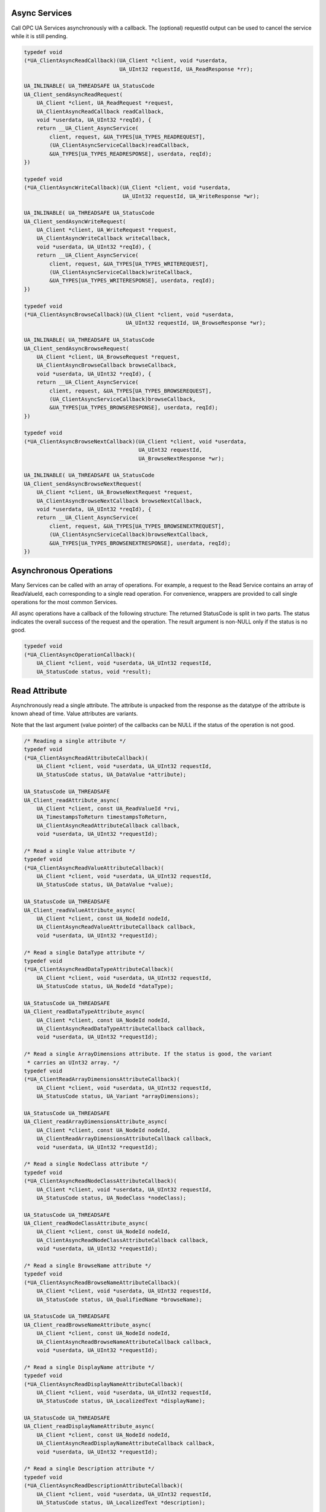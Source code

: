 .. _client_async:

Async Services
^^^^^^^^^^^^^^

Call OPC UA Services asynchronously with a callback. The (optional) requestId
output can be used to cancel the service while it is still pending.

.. code-block:: c

   
   typedef void
   (*UA_ClientAsyncReadCallback)(UA_Client *client, void *userdata,
                                 UA_UInt32 requestId, UA_ReadResponse *rr);
   
   UA_INLINABLE( UA_THREADSAFE UA_StatusCode
   UA_Client_sendAsyncReadRequest(
       UA_Client *client, UA_ReadRequest *request,
       UA_ClientAsyncReadCallback readCallback,
       void *userdata, UA_UInt32 *reqId), {
       return __UA_Client_AsyncService(
           client, request, &UA_TYPES[UA_TYPES_READREQUEST],
           (UA_ClientAsyncServiceCallback)readCallback,
           &UA_TYPES[UA_TYPES_READRESPONSE], userdata, reqId);
   })
   
   typedef void
   (*UA_ClientAsyncWriteCallback)(UA_Client *client, void *userdata,
                                  UA_UInt32 requestId, UA_WriteResponse *wr);
   
   UA_INLINABLE( UA_THREADSAFE UA_StatusCode
   UA_Client_sendAsyncWriteRequest(
       UA_Client *client, UA_WriteRequest *request,
       UA_ClientAsyncWriteCallback writeCallback,
       void *userdata, UA_UInt32 *reqId), {
       return __UA_Client_AsyncService(
           client, request, &UA_TYPES[UA_TYPES_WRITEREQUEST],
           (UA_ClientAsyncServiceCallback)writeCallback,
           &UA_TYPES[UA_TYPES_WRITERESPONSE], userdata, reqId);
   })
   
   typedef void
   (*UA_ClientAsyncBrowseCallback)(UA_Client *client, void *userdata,
                                   UA_UInt32 requestId, UA_BrowseResponse *wr);
   
   UA_INLINABLE( UA_THREADSAFE UA_StatusCode
   UA_Client_sendAsyncBrowseRequest(
       UA_Client *client, UA_BrowseRequest *request,
       UA_ClientAsyncBrowseCallback browseCallback,
       void *userdata, UA_UInt32 *reqId), {
       return __UA_Client_AsyncService(
           client, request, &UA_TYPES[UA_TYPES_BROWSEREQUEST],
           (UA_ClientAsyncServiceCallback)browseCallback,
           &UA_TYPES[UA_TYPES_BROWSERESPONSE], userdata, reqId);
   })
   
   typedef void
   (*UA_ClientAsyncBrowseNextCallback)(UA_Client *client, void *userdata,
                                       UA_UInt32 requestId,
                                       UA_BrowseNextResponse *wr);
   
   UA_INLINABLE( UA_THREADSAFE UA_StatusCode
   UA_Client_sendAsyncBrowseNextRequest(
       UA_Client *client, UA_BrowseNextRequest *request,
       UA_ClientAsyncBrowseNextCallback browseNextCallback,
       void *userdata, UA_UInt32 *reqId), {
       return __UA_Client_AsyncService(
           client, request, &UA_TYPES[UA_TYPES_BROWSENEXTREQUEST],
           (UA_ClientAsyncServiceCallback)browseNextCallback,
           &UA_TYPES[UA_TYPES_BROWSENEXTRESPONSE], userdata, reqId);
   })
   
Asynchronous Operations
^^^^^^^^^^^^^^^^^^^^^^^

Many Services can be called with an array of operations. For example, a
request to the Read Service contains an array of ReadValueId, each
corresponding to a single read operation. For convenience, wrappers are
provided to call single operations for the most common Services.

All async operations have a callback of the following structure: The returned
StatusCode is split in two parts. The status indicates the overall success of
the request and the operation. The result argument is non-NULL only if the
status is no good.

.. code-block:: c

   typedef void
   (*UA_ClientAsyncOperationCallback)(
       UA_Client *client, void *userdata, UA_UInt32 requestId,
       UA_StatusCode status, void *result);
   
Read Attribute
^^^^^^^^^^^^^^

Asynchronously read a single attribute. The attribute is unpacked from the
response as the datatype of the attribute is known ahead of time. Value
attributes are variants.

Note that the last argument (value pointer) of the callbacks can be NULL if
the status of the operation is not good.

.. code-block:: c

   
   /* Reading a single attribute */
   typedef void
   (*UA_ClientAsyncReadAttributeCallback)(
       UA_Client *client, void *userdata, UA_UInt32 requestId,
       UA_StatusCode status, UA_DataValue *attribute);
   
   UA_StatusCode UA_THREADSAFE
   UA_Client_readAttribute_async(
       UA_Client *client, const UA_ReadValueId *rvi,
       UA_TimestampsToReturn timestampsToReturn,
       UA_ClientAsyncReadAttributeCallback callback,
       void *userdata, UA_UInt32 *requestId);
   
   /* Read a single Value attribute */
   typedef void
   (*UA_ClientAsyncReadValueAttributeCallback)(
       UA_Client *client, void *userdata, UA_UInt32 requestId,
       UA_StatusCode status, UA_DataValue *value);
   
   UA_StatusCode UA_THREADSAFE
   UA_Client_readValueAttribute_async(
       UA_Client *client, const UA_NodeId nodeId,
       UA_ClientAsyncReadValueAttributeCallback callback,
       void *userdata, UA_UInt32 *requestId);
   
   /* Read a single DataType attribute */
   typedef void
   (*UA_ClientAsyncReadDataTypeAttributeCallback)(
       UA_Client *client, void *userdata, UA_UInt32 requestId,
       UA_StatusCode status, UA_NodeId *dataType);
   
   UA_StatusCode UA_THREADSAFE
   UA_Client_readDataTypeAttribute_async(
       UA_Client *client, const UA_NodeId nodeId,
       UA_ClientAsyncReadDataTypeAttributeCallback callback,
       void *userdata, UA_UInt32 *requestId);
   
   /* Read a single ArrayDimensions attribute. If the status is good, the variant
    * carries an UInt32 array. */
   typedef void
   (*UA_ClientReadArrayDimensionsAttributeCallback)(
       UA_Client *client, void *userdata, UA_UInt32 requestId,
       UA_StatusCode status, UA_Variant *arrayDimensions);
   
   UA_StatusCode UA_THREADSAFE
   UA_Client_readArrayDimensionsAttribute_async(
       UA_Client *client, const UA_NodeId nodeId,
       UA_ClientReadArrayDimensionsAttributeCallback callback,
       void *userdata, UA_UInt32 *requestId);
   
   /* Read a single NodeClass attribute */
   typedef void
   (*UA_ClientAsyncReadNodeClassAttributeCallback)(
       UA_Client *client, void *userdata, UA_UInt32 requestId,
       UA_StatusCode status, UA_NodeClass *nodeClass);
   
   UA_StatusCode UA_THREADSAFE
   UA_Client_readNodeClassAttribute_async(
       UA_Client *client, const UA_NodeId nodeId,
       UA_ClientAsyncReadNodeClassAttributeCallback callback,
       void *userdata, UA_UInt32 *requestId);
   
   /* Read a single BrowseName attribute */
   typedef void
   (*UA_ClientAsyncReadBrowseNameAttributeCallback)(
       UA_Client *client, void *userdata, UA_UInt32 requestId,
       UA_StatusCode status, UA_QualifiedName *browseName);
   
   UA_StatusCode UA_THREADSAFE
   UA_Client_readBrowseNameAttribute_async(
       UA_Client *client, const UA_NodeId nodeId,
       UA_ClientAsyncReadBrowseNameAttributeCallback callback,
       void *userdata, UA_UInt32 *requestId);
   
   /* Read a single DisplayName attribute */
   typedef void
   (*UA_ClientAsyncReadDisplayNameAttributeCallback)(
       UA_Client *client, void *userdata, UA_UInt32 requestId,
       UA_StatusCode status, UA_LocalizedText *displayName);
   
   UA_StatusCode UA_THREADSAFE
   UA_Client_readDisplayNameAttribute_async(
       UA_Client *client, const UA_NodeId nodeId,
       UA_ClientAsyncReadDisplayNameAttributeCallback callback,
       void *userdata, UA_UInt32 *requestId);
   
   /* Read a single Description attribute */
   typedef void
   (*UA_ClientAsyncReadDescriptionAttributeCallback)(
       UA_Client *client, void *userdata, UA_UInt32 requestId,
       UA_StatusCode status, UA_LocalizedText *description);
   
   UA_StatusCode UA_THREADSAFE
   UA_Client_readDescriptionAttribute_async(
       UA_Client *client, const UA_NodeId nodeId,
       UA_ClientAsyncReadDescriptionAttributeCallback callback,
       void *userdata, UA_UInt32 *requestId);
   
   /* Read a single WriteMask attribute */
   typedef void
   (*UA_ClientAsyncReadWriteMaskAttributeCallback)(
       UA_Client *client, void *userdata, UA_UInt32 requestId,
       UA_StatusCode status, UA_UInt32 *writeMask);
   
   UA_StatusCode UA_THREADSAFE
   UA_Client_readWriteMaskAttribute_async(
       UA_Client *client, const UA_NodeId nodeId,
       UA_ClientAsyncReadWriteMaskAttributeCallback callback,
       void *userdata, UA_UInt32 *requestId);
   
   /* Read a single UserWriteMask attribute */
   typedef void
   (*UA_ClientAsyncReadUserWriteMaskAttributeCallback)(
       UA_Client *client, void *userdata, UA_UInt32 requestId,
       UA_StatusCode status, UA_UInt32 *writeMask);
   
   UA_StatusCode UA_THREADSAFE
   UA_Client_readUserWriteMaskAttribute_async(
       UA_Client *client, const UA_NodeId nodeId,
       UA_ClientAsyncReadUserWriteMaskAttributeCallback callback,
       void *userdata, UA_UInt32 *requestId);
   
   /* Read a single IsAbstract attribute */
   typedef void
   (*UA_ClientAsyncReadIsAbstractAttributeCallback)(
       UA_Client *client, void *userdata, UA_UInt32 requestId,
       UA_StatusCode status, UA_Boolean *isAbstract);
   
   UA_StatusCode UA_THREADSAFE
   UA_Client_readIsAbstractAttribute_async(
       UA_Client *client, const UA_NodeId nodeId,
       UA_ClientAsyncReadIsAbstractAttributeCallback callback,
       void *userdata, UA_UInt32 *requestId);
   
   /* Read a single Symmetric attribute */
   typedef void
   (*UA_ClientAsyncReadSymmetricAttributeCallback)(
       UA_Client *client, void *userdata, UA_UInt32 requestId,
       UA_StatusCode status, UA_Boolean *symmetric);
   
   UA_StatusCode UA_THREADSAFE
   UA_Client_readSymmetricAttribute_async(
       UA_Client *client, const UA_NodeId nodeId,
       UA_ClientAsyncReadSymmetricAttributeCallback callback,
       void *userdata, UA_UInt32 *requestId);
   
   /* Read a single InverseName attribute */
   typedef void
   (*UA_ClientAsyncReadInverseNameAttributeCallback)(
       UA_Client *client, void *userdata, UA_UInt32 requestId,
       UA_StatusCode status, UA_LocalizedText *inverseName);
   
   UA_StatusCode UA_THREADSAFE
   UA_Client_readInverseNameAttribute_async(
       UA_Client *client, const UA_NodeId nodeId,
       UA_ClientAsyncReadInverseNameAttributeCallback callback,
       void *userdata, UA_UInt32 *requestId);
   
   /* Read a single ContainsNoLoops attribute */
   typedef void
   (*UA_ClientAsyncReadContainsNoLoopsAttributeCallback)(
       UA_Client *client, void *userdata, UA_UInt32 requestId,
       UA_StatusCode status, UA_Boolean *containsNoLoops);
   
   UA_StatusCode UA_THREADSAFE
   UA_Client_readContainsNoLoopsAttribute_async(
       UA_Client *client, const UA_NodeId nodeId,
       UA_ClientAsyncReadContainsNoLoopsAttributeCallback callback,
       void *userdata, UA_UInt32 *requestId);
   
   /* Read a single EventNotifier attribute */
   typedef void
   (*UA_ClientAsyncReadEventNotifierAttributeCallback)(
       UA_Client *client, void *userdata, UA_UInt32 requestId,
       UA_StatusCode status, UA_Byte *eventNotifier);
   
   UA_StatusCode UA_THREADSAFE
   UA_Client_readEventNotifierAttribute_async(
       UA_Client *client, const UA_NodeId nodeId,
       UA_ClientAsyncReadEventNotifierAttributeCallback callback,
       void *userdata, UA_UInt32 *requestId);
   
   /* Read a single ValueRank attribute */
   typedef void
   (*UA_ClientAsyncReadValueRankAttributeCallback)(
       UA_Client *client, void *userdata, UA_UInt32 requestId,
       UA_StatusCode status, UA_Int32 *valueRank);
   
   UA_StatusCode UA_THREADSAFE
   UA_Client_readValueRankAttribute_async(
       UA_Client *client, const UA_NodeId nodeId,
       UA_ClientAsyncReadValueRankAttributeCallback callback,
       void *userdata, UA_UInt32 *requestId);
   
   /* Read a single AccessLevel attribute */
   typedef void
   (*UA_ClientAsyncReadAccessLevelAttributeCallback)(
       UA_Client *client, void *userdata, UA_UInt32 requestId,
       UA_StatusCode status, UA_Byte *accessLevel);
   
   UA_StatusCode UA_THREADSAFE
   UA_Client_readAccessLevelAttribute_async(
       UA_Client *client, const UA_NodeId nodeId,
       UA_ClientAsyncReadAccessLevelAttributeCallback callback,
       void *userdata, UA_UInt32 *requestId);
   
   /* Read a single AccessLevelEx attribute */
   typedef void
   (*UA_ClientAsyncReadAccessLevelExAttributeCallback)(
       UA_Client *client, void *userdata, UA_UInt32 requestId,
       UA_StatusCode status, UA_UInt32 *accessLevelEx);
   
   UA_StatusCode UA_THREADSAFE
   UA_Client_readAccessLevelExAttribute_async(
       UA_Client *client, const UA_NodeId nodeId,
       UA_ClientAsyncReadAccessLevelExAttributeCallback callback,
       void *userdata, UA_UInt32 *requestId);
   
   /* Read a single UserAccessLevel attribute */
   typedef void
   (*UA_ClientAsyncReadUserAccessLevelAttributeCallback)(
       UA_Client *client, void *userdata, UA_UInt32 requestId,
       UA_StatusCode status, UA_Byte *userAccessLevel);
   
   UA_StatusCode UA_THREADSAFE
   UA_Client_readUserAccessLevelAttribute_async(
       UA_Client *client, const UA_NodeId nodeId,
       UA_ClientAsyncReadUserAccessLevelAttributeCallback callback,
       void *userdata, UA_UInt32 *requestId);
   
   /* Read a single MinimumSamplingInterval attribute */
   typedef void
   (*UA_ClientAsyncReadMinimumSamplingIntervalAttributeCallback)(
       UA_Client *client, void *userdata, UA_UInt32 requestId,
       UA_StatusCode status, UA_Double *minimumSamplingInterval);
   
   UA_StatusCode UA_THREADSAFE
   UA_Client_readMinimumSamplingIntervalAttribute_async(
       UA_Client *client, const UA_NodeId nodeId,
       UA_ClientAsyncReadMinimumSamplingIntervalAttributeCallback callback,
       void *userdata, UA_UInt32 *requestId);
   
   /* Read a single Historizing attribute */
   typedef void
   (*UA_ClientAsyncReadHistorizingAttributeCallback)(
       UA_Client *client, void *userdata, UA_UInt32 requestId,
       UA_StatusCode status, UA_Boolean *historizing);
   
   UA_StatusCode UA_THREADSAFE
   UA_Client_readHistorizingAttribute_async(
       UA_Client *client, const UA_NodeId nodeId,
       UA_ClientAsyncReadHistorizingAttributeCallback callback,
       void *userdata, UA_UInt32 *requestId);
   
   /* Read a single Executable attribute */
   typedef void
   (*UA_ClientAsyncReadExecutableAttributeCallback)(
       UA_Client *client, void *userdata, UA_UInt32 requestId,
       UA_StatusCode status, UA_Boolean *executable);
   
   UA_StatusCode UA_THREADSAFE
   UA_Client_readExecutableAttribute_async(
       UA_Client *client, const UA_NodeId nodeId,
       UA_ClientAsyncReadExecutableAttributeCallback callback,
       void *userdata, UA_UInt32 *requestId);
   
   /* Read a single UserExecutable attribute */
   typedef void
   (*UA_ClientAsyncReadUserExecutableAttributeCallback)(
       UA_Client *client, void *userdata, UA_UInt32 requestId,
       UA_StatusCode status, UA_Boolean *userExecutable);
   
   UA_StatusCode UA_THREADSAFE
   UA_Client_readUserExecutableAttribute_async(
       UA_Client *client, const UA_NodeId nodeId,
       UA_ClientAsyncReadUserExecutableAttributeCallback callback,
       void *userdata, UA_UInt32 *requestId);
   
Write Attribute
^^^^^^^^^^^^^^^

The methods for async writing of attributes all have a similar API::

    UA_StatusCode
    UA_Client_writeValueAttribute_async(
        UA_Client *client, const UA_NodeId nodeId,
        const UA_Variant *attr, UA_ClientAsyncWriteCallback callback,
        void *userdata, UA_UInt32 *reqId);

We generate the methods for the different attributes with a macro.

.. code-block:: c

   
   UA_StatusCode UA_THREADSAFE
   __UA_Client_writeAttribute_async(
       UA_Client *client, const UA_NodeId *nodeId,
       UA_AttributeId attributeId, const void *in,
       const UA_DataType *inDataType,
       UA_ClientAsyncServiceCallback callback,
       void *userdata, UA_UInt32 *reqId);
   
   #define UA_CLIENT_ASYNCWRITE(NAME, ATTR_ID, ATTR_TYPE, ATTR_TYPEDESC)   \
       UA_INLINABLE( UA_THREADSAFE UA_StatusCode NAME(                     \
           UA_Client *client, const UA_NodeId nodeId,                      \
           const ATTR_TYPE *attr, UA_ClientAsyncWriteCallback callback,    \
           void *userdata, UA_UInt32 *reqId), {                            \
       return __UA_Client_writeAttribute_async(                            \
           client, &nodeId, UA_ATTRIBUTEID_##ATTR_ID, attr,                \
           &UA_TYPES[UA_TYPES_##ATTR_TYPEDESC],                            \
           (UA_ClientAsyncServiceCallback)callback, userdata, reqId);      \
   })
   
   UA_CLIENT_ASYNCWRITE(UA_Client_writeNodeIdAttribute_async,
                        NODEID, UA_NodeId, NODEID)
   UA_CLIENT_ASYNCWRITE(UA_Client_writeNodeClassAttribute_async,
                        NODECLASS, UA_NodeClass, NODECLASS)
   UA_CLIENT_ASYNCWRITE(UA_Client_writeBrowseNameAttribute_async,
                        BROWSENAME, UA_QualifiedName, QUALIFIEDNAME)
   UA_CLIENT_ASYNCWRITE(UA_Client_writeDisplayNameAttribute_async,
                        DISPLAYNAME, UA_LocalizedText, LOCALIZEDTEXT)
   UA_CLIENT_ASYNCWRITE(UA_Client_writeDescriptionAttribute_async,
                        DESCRIPTION, UA_LocalizedText, LOCALIZEDTEXT)
   UA_CLIENT_ASYNCWRITE(UA_Client_writeWriteMaskAttribute_async,
                        WRITEMASK, UA_UInt32, UINT32)
   UA_CLIENT_ASYNCWRITE(UA_Client_writeIsAbstractAttribute_async,
                        ISABSTRACT, UA_Boolean, BOOLEAN)
   UA_CLIENT_ASYNCWRITE(UA_Client_writeSymmetricAttribute_async,
                        SYMMETRIC, UA_Boolean, BOOLEAN)
   UA_CLIENT_ASYNCWRITE(UA_Client_writeInverseNameAttribute_async,
                        INVERSENAME, UA_LocalizedText, LOCALIZEDTEXT)
   UA_CLIENT_ASYNCWRITE(UA_Client_writeContainsNoLoopsAttribute_async,
                        CONTAINSNOLOOPS, UA_Boolean, BOOLEAN)
   UA_CLIENT_ASYNCWRITE(UA_Client_writeEventNotifierAttribute_async,
                        EVENTNOTIFIER, UA_Byte, BYTE)
   UA_CLIENT_ASYNCWRITE(UA_Client_writeValueAttribute_async,
                        VALUE, UA_Variant, VARIANT)
   UA_CLIENT_ASYNCWRITE(UA_Client_writeDataTypeAttribute_async,
                        DATATYPE, UA_NodeId, NODEID)
   UA_CLIENT_ASYNCWRITE(UA_Client_writeValueRankAttribute_async,
                        VALUERANK, UA_Int32, INT32)
   UA_CLIENT_ASYNCWRITE(UA_Client_writeAccessLevelAttribute_async,
                        ACCESSLEVEL, UA_Byte, BYTE)
   UA_CLIENT_ASYNCWRITE(UA_Client_writeMinimumSamplingIntervalAttribute_async,
                        MINIMUMSAMPLINGINTERVAL, UA_Double, DOUBLE)
   UA_CLIENT_ASYNCWRITE(UA_Client_writeHistorizingAttribute_async,
                        HISTORIZING, UA_Boolean, BOOLEAN)
   UA_CLIENT_ASYNCWRITE(UA_Client_writeExecutableAttribute_async,
                        EXECUTABLE, UA_Boolean, BOOLEAN)
   UA_CLIENT_ASYNCWRITE(UA_Client_writeAccessLevelExAttribute_async,
                        ACCESSLEVELEX, UA_UInt32, UINT32)
   
Method Calling
^^^^^^^^^^^^^^

.. code-block:: c

   UA_StatusCode UA_THREADSAFE
   __UA_Client_call_async(
       UA_Client *client,
       const UA_NodeId objectId, const UA_NodeId methodId,
       size_t inputSize, const UA_Variant *input,
       UA_ClientAsyncServiceCallback callback,
       void *userdata, UA_UInt32 *reqId);
   
   typedef void
   (*UA_ClientAsyncCallCallback)(
       UA_Client *client, void *userdata,
       UA_UInt32 requestId, UA_CallResponse *cr);
   
   UA_INLINABLE( UA_THREADSAFE UA_StatusCode
   UA_Client_call_async(
       UA_Client *client, const UA_NodeId objectId,
       const UA_NodeId methodId, size_t inputSize,
       const UA_Variant *input, UA_ClientAsyncCallCallback callback,
       void *userdata, UA_UInt32 *reqId), {
       return __UA_Client_call_async(
           client, objectId, methodId, inputSize, input,
           (UA_ClientAsyncServiceCallback)callback, userdata, reqId);
   })
   
Node Management
^^^^^^^^^^^^^^^

.. code-block:: c

   typedef void
   (*UA_ClientAsyncAddNodesCallback)(
       UA_Client *client, void *userdata,
       UA_UInt32 requestId, UA_AddNodesResponse *ar);
   
   UA_StatusCode
   __UA_Client_addNode_async(
       UA_Client *client, const UA_NodeClass nodeClass,
       const UA_NodeId requestedNewNodeId, const UA_NodeId parentNodeId,
       const UA_NodeId referenceTypeId, const UA_QualifiedName browseName,
       const UA_NodeId typeDefinition, const UA_NodeAttributes *attr,
       const UA_DataType *attributeType, UA_NodeId *outNewNodeId,
       UA_ClientAsyncServiceCallback callback, void *userdata,
       UA_UInt32 *reqId);
   
   UA_INLINABLE( UA_StatusCode
   UA_Client_addVariableNode_async(
       UA_Client *client, const UA_NodeId requestedNewNodeId,
       const UA_NodeId parentNodeId, const UA_NodeId referenceTypeId,
       const UA_QualifiedName browseName, const UA_NodeId typeDefinition,
       const UA_VariableAttributes attr, UA_NodeId *outNewNodeId,
       UA_ClientAsyncAddNodesCallback callback, void *userdata,
       UA_UInt32 *reqId), {
       return __UA_Client_addNode_async(
           client, UA_NODECLASS_VARIABLE, requestedNewNodeId,
           parentNodeId, referenceTypeId, browseName,
           typeDefinition, (const UA_NodeAttributes *)&attr,
           &UA_TYPES[UA_TYPES_VARIABLEATTRIBUTES], outNewNodeId,
           (UA_ClientAsyncServiceCallback)callback, userdata, reqId);
   })
   
   UA_INLINABLE( UA_StatusCode
   UA_Client_addVariableTypeNode_async(
       UA_Client *client, const UA_NodeId requestedNewNodeId,
       const UA_NodeId parentNodeId, const UA_NodeId referenceTypeId,
       const UA_QualifiedName browseName, const UA_VariableTypeAttributes attr,
       UA_NodeId *outNewNodeId, UA_ClientAsyncAddNodesCallback callback,
       void *userdata, UA_UInt32 *reqId), {
       return __UA_Client_addNode_async(
           client, UA_NODECLASS_VARIABLETYPE, requestedNewNodeId, parentNodeId,
           referenceTypeId, browseName, UA_NODEID_NULL,
           (const UA_NodeAttributes *)&attr,
           &UA_TYPES[UA_TYPES_VARIABLETYPEATTRIBUTES], outNewNodeId,
           (UA_ClientAsyncServiceCallback)callback, userdata, reqId);
   })
   
   UA_INLINABLE( UA_StatusCode
   UA_Client_addObjectNode_async(
       UA_Client *client, const UA_NodeId requestedNewNodeId,
       const UA_NodeId parentNodeId, const UA_NodeId referenceTypeId,
       const UA_QualifiedName browseName, const UA_NodeId typeDefinition,
       const UA_ObjectAttributes attr, UA_NodeId *outNewNodeId,
       UA_ClientAsyncAddNodesCallback callback, void *userdata,
       UA_UInt32 *reqId), {
       return __UA_Client_addNode_async(
           client, UA_NODECLASS_OBJECT, requestedNewNodeId,
           parentNodeId, referenceTypeId,
           browseName, typeDefinition, (const UA_NodeAttributes *)&attr,
           &UA_TYPES[UA_TYPES_OBJECTATTRIBUTES], outNewNodeId,
           (UA_ClientAsyncServiceCallback)callback, userdata, reqId);
   })
   
   UA_INLINABLE( UA_StatusCode
   UA_Client_addObjectTypeNode_async(
       UA_Client *client, const UA_NodeId requestedNewNodeId,
       const UA_NodeId parentNodeId, const UA_NodeId referenceTypeId,
       const UA_QualifiedName browseName, const UA_ObjectTypeAttributes attr,
       UA_NodeId *outNewNodeId, UA_ClientAsyncAddNodesCallback callback,
       void *userdata, UA_UInt32 *reqId), {
       return __UA_Client_addNode_async(
           client, UA_NODECLASS_OBJECTTYPE, requestedNewNodeId, parentNodeId,
           referenceTypeId, browseName, UA_NODEID_NULL,
           (const UA_NodeAttributes *)&attr,
           &UA_TYPES[UA_TYPES_OBJECTTYPEATTRIBUTES], outNewNodeId,
           (UA_ClientAsyncServiceCallback)callback, userdata, reqId);
   })
   
   UA_INLINABLE( UA_StatusCode
   UA_Client_addViewNode_async(
       UA_Client *client, const UA_NodeId requestedNewNodeId,
       const UA_NodeId parentNodeId, const UA_NodeId referenceTypeId,
       const UA_QualifiedName browseName,
       const UA_ViewAttributes attr, UA_NodeId *outNewNodeId,
       UA_ClientAsyncAddNodesCallback callback, void *userdata,
       UA_UInt32 *reqId), {
       return __UA_Client_addNode_async(
           client, UA_NODECLASS_VIEW, requestedNewNodeId,
           parentNodeId, referenceTypeId,
           browseName, UA_NODEID_NULL, (const UA_NodeAttributes *)&attr,
           &UA_TYPES[UA_TYPES_VIEWATTRIBUTES], outNewNodeId,
           (UA_ClientAsyncServiceCallback)callback, userdata, reqId);
   })
   
   UA_INLINABLE( UA_StatusCode
   UA_Client_addReferenceTypeNode_async(
       UA_Client *client, const UA_NodeId requestedNewNodeId,
       const UA_NodeId parentNodeId, const UA_NodeId referenceTypeId,
       const UA_QualifiedName browseName, const UA_ReferenceTypeAttributes attr,
       UA_NodeId *outNewNodeId, UA_ClientAsyncAddNodesCallback callback,
       void *userdata, UA_UInt32 *reqId), {
       return __UA_Client_addNode_async(
           client, UA_NODECLASS_REFERENCETYPE, requestedNewNodeId, parentNodeId,
           referenceTypeId, browseName, UA_NODEID_NULL,
           (const UA_NodeAttributes *)&attr,
           &UA_TYPES[UA_TYPES_REFERENCETYPEATTRIBUTES], outNewNodeId,
           (UA_ClientAsyncServiceCallback)callback, userdata, reqId);
   })
   
   UA_INLINABLE( UA_StatusCode
   UA_Client_addDataTypeNode_async(
       UA_Client *client, const UA_NodeId requestedNewNodeId,
       const UA_NodeId parentNodeId, const UA_NodeId referenceTypeId,
       const UA_QualifiedName browseName, const UA_DataTypeAttributes attr,
       UA_NodeId *outNewNodeId, UA_ClientAsyncAddNodesCallback callback,
       void *userdata, UA_UInt32 *reqId), {
       return __UA_Client_addNode_async(
           client, UA_NODECLASS_DATATYPE, requestedNewNodeId,
           parentNodeId, referenceTypeId, browseName,
           UA_NODEID_NULL, (const UA_NodeAttributes *)&attr,
           &UA_TYPES[UA_TYPES_DATATYPEATTRIBUTES], outNewNodeId,
           (UA_ClientAsyncServiceCallback)callback, userdata, reqId);
   })
   
   UA_INLINABLE( UA_StatusCode
   UA_Client_addMethodNode_async(
       UA_Client *client, const UA_NodeId requestedNewNodeId,
       const UA_NodeId parentNodeId, const UA_NodeId referenceTypeId,
       const UA_QualifiedName browseName, const UA_MethodAttributes attr,
       UA_NodeId *outNewNodeId, UA_ClientAsyncAddNodesCallback callback,
       void *userdata, UA_UInt32 *reqId), {
       return __UA_Client_addNode_async(
           client, UA_NODECLASS_METHOD, requestedNewNodeId, parentNodeId,
           referenceTypeId, browseName, UA_NODEID_NULL,
           (const UA_NodeAttributes *)&attr,
           &UA_TYPES[UA_TYPES_METHODATTRIBUTES], outNewNodeId,
           (UA_ClientAsyncServiceCallback)callback, userdata, reqId);
   })
